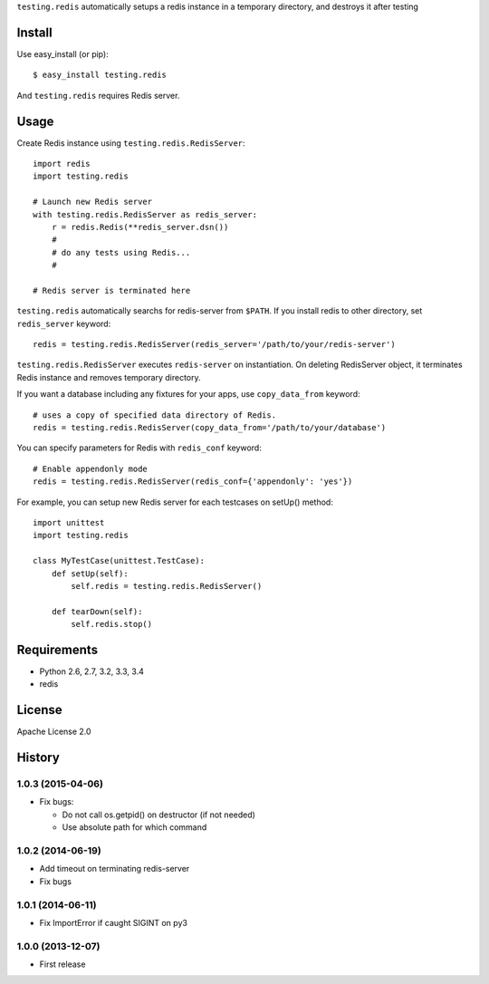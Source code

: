``testing.redis`` automatically setups a redis instance in a temporary directory, and destroys it after testing

.. image:: https://drone.io/bitbucket.org/tk0miya/testing.redis/status.png
   :target: https://drone.io/bitbucket.org/tk0miya/testing.redis
   :alt: drone.io CI build status

.. image:: https://pypip.in/v/testing.redis/badge.png
   :target: https://pypi.python.org/pypi/testing.redis/
   :alt: Latest PyPI version

.. image:: https://pypip.in/d/testing.redis/badge.png
   :target: https://pypi.python.org/pypi/testing.redis/
   :alt: Number of PyPI downloads

Install
=======
Use easy_install (or pip)::

   $ easy_install testing.redis

And ``testing.redis`` requires Redis server.


Usage
=====
Create Redis instance using ``testing.redis.RedisServer``::

  import redis
  import testing.redis

  # Launch new Redis server
  with testing.redis.RedisServer as redis_server:
      r = redis.Redis(**redis_server.dsn())
      #
      # do any tests using Redis...
      #

  # Redis server is terminated here


``testing.redis`` automatically searchs for redis-server from ``$PATH``.
If you install redis to other directory, set ``redis_server`` keyword::

  redis = testing.redis.RedisServer(redis_server='/path/to/your/redis-server')


``testing.redis.RedisServer`` executes ``redis-server`` on instantiation.
On deleting RedisServer object, it terminates Redis instance and removes temporary directory.

If you want a database including any fixtures for your apps,
use ``copy_data_from`` keyword::

  # uses a copy of specified data directory of Redis.
  redis = testing.redis.RedisServer(copy_data_from='/path/to/your/database')


You can specify parameters for Redis with ``redis_conf`` keyword::

  # Enable appendonly mode
  redis = testing.redis.RedisServer(redis_conf={'appendonly': 'yes'})


For example, you can setup new Redis server for each testcases on setUp() method::

  import unittest
  import testing.redis

  class MyTestCase(unittest.TestCase):
      def setUp(self):
          self.redis = testing.redis.RedisServer()

      def tearDown(self):
          self.redis.stop()


Requirements
============
* Python 2.6, 2.7, 3.2, 3.3, 3.4
* redis


License
=======
Apache License 2.0


History
=======

1.0.3 (2015-04-06)
-------------------
* Fix bugs:

  - Do not call os.getpid() on destructor (if not needed)
  - Use absolute path for which command

1.0.2 (2014-06-19)
-------------------
* Add timeout on terminating redis-server
* Fix bugs

1.0.1 (2014-06-11)
-------------------
* Fix ImportError if caught SIGINT on py3

1.0.0 (2013-12-07)
-------------------
* First release


